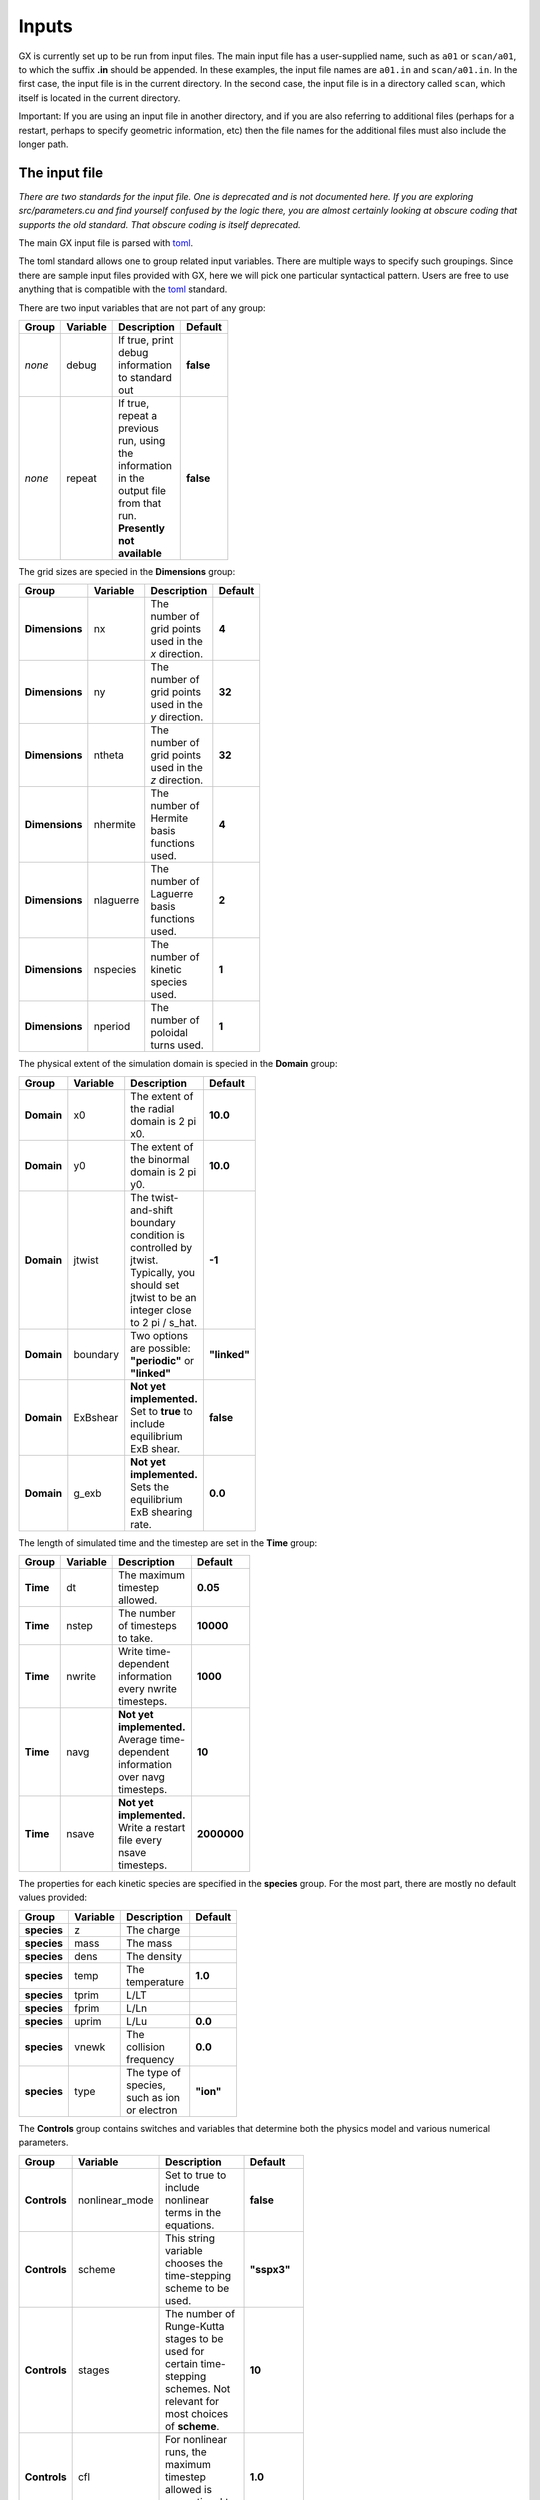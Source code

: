 Inputs
======

GX is currently set up to be run from input files. The main input file has a user-supplied name,
such as ``a01`` or ``scan/a01``, to which the suffix **.in** should be appended. In these examples, 
the input file names are ``a01.in`` and ``scan/a01.in``. In the first case, the input file is in
the current directory. In the second case, the input file is in a directory called ``scan``,
which itself is located in the current directory.

Important: If you are using an input file in another directory, and if you are also referring to additional
files (perhaps for a restart, perhaps to specify geometric information, etc) then the file names
for the additional files must also include the longer path.


The input file
--------------
*There are two standards for the input file. One is deprecated and is not documented here.
If you are exploring src/parameters.cu and find yourself confused by the logic there, you are
almost certainly looking at obscure coding that supports the old standard. That obscure coding
is itself deprecated.*

The main GX input file is parsed with `toml <https://github.com/ToruNiina/toml11>`_.

The toml standard allows one to group related input variables. There are multiple
ways to specify such groupings. Since there are sample input files provided
with GX, here we will pick one particular syntactical pattern. Users are free
to use anything that is compatible with the `toml <https://github.com/ToruNiina/toml11>`_ standard.

There are two input variables that are not part of any group:

.. list-table::
   :widths: 20 20 50 10
   :width: 100
   :header-rows: 1

   * - Group
     - Variable
     - Description
     - Default
   * - *none*
     - debug
     - If true, print debug information to standard out
     - **false**
   * - *none*
     - repeat 
     - If true, repeat a previous run, using the information in the
       output file from that run. **Presently not available**
     - **false**

The grid sizes are specied in the **Dimensions** group:

.. list-table::
   :widths: 20 20 50 10
   :width: 100
   :header-rows: 1

   * - Group
     - Variable
     - Description
     - Default
   * - **Dimensions**
     - nx
     - The number of grid points used in the *x* direction.
     - **4**
   * - **Dimensions**
     - ny
     - The number of grid points used in the *y* direction.
     - **32**
   * - **Dimensions**
     - ntheta
     - The number of grid points used in the *z* direction.
     - **32**
   * - **Dimensions**
     - nhermite
     - The number of Hermite basis functions used.
     - **4**
   * - **Dimensions**
     - nlaguerre
     - The number of Laguerre basis functions used.
     - **2**
   * - **Dimensions**
     - nspecies
     - The number of kinetic species used.
     - **1**
   * - **Dimensions**
     - nperiod
     - The number of poloidal turns used. 
     - **1**

The physical extent of the simulation domain is specied in the **Domain** group:

.. list-table::
   :widths: 20 20 50 10
   :width: 100
   :header-rows: 1

   * - Group
     - Variable
     - Description
     - Default
   * - **Domain**
     - x0
     - The extent of the radial domain is 2 pi x0. 
     - **10.0**
   * - **Domain**
     - y0
     - The extent of the binormal domain is 2 pi y0. 
     - **10.0**
   * - **Domain**
     - jtwist
     - The twist-and-shift boundary condition is controlled by jtwist. Typically,
       you should set jtwist to be an integer close to 2 pi / s_hat. 
     - **-1**
   * - **Domain**
     - boundary
     - Two options are possible: **"periodic"** or **"linked"**
     - **"linked"**
   * - **Domain**
     - ExBshear
     - **Not yet implemented.** Set to **true** to include equilibrium ExB shear. 
     - **false**
   * - **Domain**
     - g_exb
     - **Not yet implemented.** Sets the equilibrium ExB shearing rate. 
     - **0.0**

The length of simulated time and the timestep are set in the **Time** group:

.. list-table::
   :widths: 20 20 50 10
   :width: 100
   :header-rows: 1

   * - Group
     - Variable
     - Description
     - Default
   * - **Time**
     - dt
     - The maximum timestep allowed.
     - **0.05**
   * - **Time**
     - nstep
     - The number of timesteps to take. 
     - **10000**
   * - **Time**
     - nwrite
     - Write time-dependent information every nwrite timesteps. 
     - **1000**
   * - **Time**
     - navg
     - **Not yet implemented.** Average time-dependent information over navg timesteps.
     - **10**
   * - **Time**
     - nsave
     - **Not yet implemented.** Write a restart file every nsave timesteps. 
     - **2000000**

The properties for each kinetic species are specified in the **species** group.
For the most part, there are mostly no default values provided:

.. list-table::
   :widths: 20 20 50 10
   :width: 100
   :header-rows: 1

   * - Group
     - Variable
     - Description
     - Default
   * - **species**
     - z
     - The charge
     -
   * - **species**
     - mass
     - The mass
     -
   * - **species**
     - dens
     - The density
     -
   * - **species**
     - temp
     - The temperature
     - **1.0**
   * - **species**
     - tprim
     - L/LT
     -
   * - **species**
     - fprim
     - L/Ln
     - 
   * - **species**
     - uprim
     - L/Lu
     - **0.0**
   * - **species**
     - vnewk
     - The collision frequency
     - **0.0**
   * - **species**
     - type
     - The type of species, such as ion or electron
     - **"ion"**
    
The **Controls** group contains switches and variables that determine both the physics model
and various numerical parameters.

.. list-table::
   :widths: 20 20 50 10
   :width: 100
   :header-rows: 1

   * - Group
     - Variable
     - Description
     - Default
   * - **Controls**
     - nonlinear_mode
     - Set to true to include nonlinear terms in the equations. 
     - **false**
   * - **Controls**
     - scheme
     - This string variable chooses the time-stepping scheme to be used. 
     - **"sspx3"**
   * - **Controls**
     - stages
     - The number of Runge-Kutta stages to be used for certain time-stepping schemes. Not relevant
       for most choices of **scheme**. 
     - **10**    
   * - **Controls**
     - cfl
     - For nonlinear runs, the maximum timestep allowed is proportional to **cfl**.
     - **1.0**    
   * - **Controls**
     - init_field
     - The initial perturbation is applied to this component of the distribution function.
     - **"density"**    
   * - **Controls**
     - init_amp
     - The initial perturbation has this amplitude. 
     - **1.0e-5**    
   * - **Controls**
     - kpar_init
     - The initial perturbation has this parallel wavenumber.
     - **0.0**
   * - **Controls**
     - closure_model
     - This string variable determines which (if any) closure model to use.
     - **"none"**
   * - **Controls**
     - fphi
     - Set fphi to 1.0 to include Phi perturbations in the calculation. 
     - **1.0** 
   * - **Controls**
     - fapar
     - **Not yet implemented.** Set fapar to 1.0 to include perturbations of the
       parallel component of the vector potential in the calculation. 
     - **0.0**
   * - **Controls**
     - fbpar
     - **Not yet implemented.** Set fbpar to 1.0 to include perturbations of the
       magnetic field strength in the calculation. 
     - **0.0**
   * - **Controls**
     - HB_hyper
     - If true, use the Hammett-Belli hyperdiffusivity model 
     - **false**
   * - **Controls**
     - D_HB
     - If HB_hyper is true, sets the strength of the H-B hyperdiffusivity model.
     - **1.0**
   * - **Controls**
     - w_osc
     - If HB_hyper is true, sets the frequency parameter in the H-B model.
     - **0.0**
   * - **Controls**
     - p_HB
     - If HB_hyper is true, sets the exponent for the H-B model,
       where 2 corresponds to the fourth power of k.
     - **2**

       
To continue a previous run, use the  **Restart** group:

.. list-table::
   :widths: 20 20 50 10
   :width: 100
   :header-rows: 1

   * - Group
     - Variable
     - Description
     - Default
   * - **Restart**
     - restart
     - Set to true to continue from a previous run.
     - **false**
   * - **Restart**
     - save_for_restart
     - Set to true to write information needed for a future restart. File is written at the end of the run. 
     - **true**
   * - **Restart**
     - restart_to_file
     - Filename to use for restart information for the present run.       
     - **"newsave.nc"**
   * - **Restart**
     - restart_from_file
     - Filename for a file written from a previous run, to be used as the basis for continuation (restart).
     - **"oldsave.nc"**
   * - **Restart**
     - scale
     - Multiply all variables in the restart variable by a factor of **scale**. 
     - **1.0**

The **Diagnostics** group controls the kinds of diagnostic information that is produced.
Diagnostic information is written in NetCDF format, to a file that uses the input file name
(without the **.in** suffix) with the **.nc** suffix appended.

.. list-table::
   :widths: 20 20 50 10
   :width: 100
   :header-rows: 1

   * - Group
     - Variable
     - Description
     - Default
   * - **Diagnostics**
     - omega
     - Write instantaneous estimates of the complex frequency for each Fourier component of the electrostatic potential.
     - **false**
   * - **Diagnostics**
     - free_energy
     - Write the total free energy (integrated over the phase-space domain and summed over species) as a function of time. 
     - **true**
   * - **Diagnostics**
     - fluxes
     - Write the turbulent fluxes for each species. 
     - **false**
   * - **Diagnostics**
     - all_zonal_scalars
     - Write quantities such as the RMS value of the zonal component of the ExB velocity as function of time.
       This is a shortcut for turning on all such writes, instead of specifying them individually (below).
     - **false**
   * - **Diagnostics**
     - avg_zvE
     - Write the RMS value of the zonal component of ExB velocity as a function time.
     - **false**
   * - **Diagnostics**
     - avg_zkvE
     - Write the RMS value of the zonal component of the shear of the ExB velocity as a function time.
     - **false**
   * - **Diagnostics**
     - avg_zkden
     - Write the RMS value of the zonal component of the guiding center
       radial density gradient as a function of time.
     - **false**
   * - **Diagnostics**
     - avg_zkUpar
     - Write the RMS value of the zonal component of the guiding center
       parallel velocity as a function of time.
     - **false**
   * - **Diagnostics**
     - avg_zkTpar
     - Write the RMS value of the zonal component of the guiding center
       parallel temperature as a function of time.
     - **false**
   * - **Diagnostics**
     - avg_zkTperp
     - Write the RMS value of the zonal component of the guiding center
       perpendicular temperature as a function of time.
     - **false**
   * - **Diagnostics**
     - avg_zkqpar
     - Write the RMS value of the zonal component of the guiding center
       parallel-parallel heat flux as a function of time.
     - **false**
   * - **Diagnostics**
     - all_zonal
     - Write quantities such as the zonal component of the ExB velocity as function of *x* and time.
       This is a shortcut for turning on all such writes, instead of specifying them individually (below).
     - **false**
   * - **Diagnostics**
     - vE
     - Write the zonal component of ExB velocity as a function of *x* and time.
     - **false**
   * - **Diagnostics**
     - kvE
     - Write the zonal component of the shear of the ExB velocity as a function of *x* and time.
     - **false**
   * - **Diagnostics**
     - kden
     - Write the zonal component of the radial gradient of the guiding center
       density as a function of *x* and time.
     - **false**
   * - **Diagnostics**
     - kUpar
     - Write the zonal component of the radial gradient of the guiding center
       parallel velocity as a function of *x* and time.
     - **false**
   * - **Diagnostics**
     - kTpar
     - Write the zonal component of the radial gradient of the guiding center
       parallel temperature as a function of *x* and time.
     - **false**
   * - **Diagnostics**
     - kTperp
     - Write the zonal component of the radial gradient of the guiding center
       perpendicular temperature as a function of *x* and time.
     - **false**
   * - **Diagnostics**
     - kqpar
     - Write the zonal component of the radial gradient of the guiding center
       parallel-parallel heat flux as a function of *x* and time.
     - **false**
   * - **Diagnostics**
     - all_non_zonal
     - Write quantities such as the non-zonal *y*-component of the ExB velocity as function of *x* and time.
       This is a shortcut for turning on all such writes, instead of specifying them individually (below).
     - **false**
   * - **Diagnostics**
     - xyvE
     - Write the non-zonal, *y*-component of the ExB velocity as a function of *x* and time.
     - **false**
   * - **Diagnostics**
     - xykvE
     - Write the non-zonal part of the shear of the *y*-component of the ExB velocity as a function of *x* and time.
     - **false**
   * - **Diagnostics**
     - xyden
     - Write the non-zonal component of the guiding center density as a function of *x* and time.       
     - **false**
   * - **Diagnostics**
     - xyUpar
     - Write the non-zonal component of the guiding center parallel velocity as a function of *x* and time.
     - **false**
   * - **Diagnostics**
     - xyTpar
     - Write the non-zonal component of the guiding center parallel temperature as a function of *x* and time.
     - **false**
   * - **Diagnostics**
     - xyTperp
     - Write the non-zonal component of the guiding center perpendicular temperature as a function of *x* and time.
     - **false**
   * - **Diagnostics**
     - xyqpar
     - Write the non-zonal component of the guiding center parallel-parallel heat flux as a function of *x* and time.
     - **false**

The **Expert** group is for expert users: 

.. list-table::
   :widths: 20 20 50 10
   :width: 100
   :header-rows: 1

   * - Group
     - Variable
     - Description
     - Default
   * - **Expert**
     - i_share
     - An integer related to the shared memory block used for the inner loop of the linear solver.
     - **8**
   * - **Expert**
     - nreal 
     - Enforce the reality condition every nreal timesteps. 
     - **1**
   * - **Expert**
     - init_single
     - Only initialize a single Fourier mode if true
     - **false**
   * - **Expert**
     - ikx_single
     - Index of the kx mode to be initialized if init_single is true
     - **0**
   * - **Expert**
     - iky_single
     - Index of the ky mode to be initialized if init_single is true
     - **1**
   * - **Expert**
     - eqfix
     - Do not evolve some particular Fourier harmonic
     - **false**
   * - **Expert**
     - ikx_fixed
     - Index of the kx mode to be fixed in time if eqfix is true
     - **-1**
   * - **Expert**
     - iky_fixed
     - Index of the ky mode to be fixed in time if eqfix is true
     - **-1**
   * - **Expert**
     - secondary
     - Set things up for a secondary instability calculation
     - **false**
   * - **Expert**
     - phi_ext
     - Value of phi to use for a Rosenbluth-Hinton test
     - **0.0**
   * - **Expert**
     - source
     - Used to specify various kinds of tests
     - **"default"**
   * - **Expert**
     - tp_t0
     - The time at which to start changing tprim
     - **-1.0**
   * - **Expert**
     - tp_tf
     - The time at which to stop changing tprim
     - **-1.0**
   * - **Expert**
     - tprim0
     - The value of tprim to start with 
     - **-1.0**
   * - **Expert**
     - tprimf
     - The value of tprim to end with 
     - **-1.0**
       
The size and resolution of the simulation domain can be changed in
certain ways in a restarted run. These are new options that have not
been used much. The group is **Resize**:

.. list-table::
   :widths: 20 20 50 10
   :width: 100
   :header-rows: 1

   * - Group
     - Variable
     - Description
     - Default
   * - **Resize**
     - domain_change
     - Allow the functionality of this group to be used if domain_change is true
     - **false**
   * - **Resize**
     - x0_mult
     - Multiply Lx by x0_mult. Must be an integer >= 1.
     - **1**
   * - **Resize**
     - y0_mult
     - Multiply Ly by y0_mult. Must be an integer >= 1.
     - **1**
   * - **Resize**
     - z0_mult
     - Multiply the parallel box length by z0_mult. Must be an integer >= 1. Only valid for unsheared slab for now.
     - **1**
   * - **Resize**
     - nx_mult
     - Multiply the number of grid points in the x-direction by nx_mult. Must be an integer >= 1. 
     - **1**
   * - **Resize**
     - ny_mult
     - Multiply the number of grid points in the y-direction by ny_mult. Must be an integer >= 1. 
     - **1**
   * - **Resize**
     - ntheta_mult
     - Multiply the number of grid points in the z-direction by ntheta_mult. Must be an integer >= 1. 
     - **1**
   * - **Resize**
     - nm_add
     - Add nm_add Hermite moments. Must be integer, can be positive, negative or zero. 
     - **0**
   * - **Resize**
     - nl_add
     - Add nl_add Laguerre moments. Must be integer, can be positive, negative or zero. 
     - **0**
   * - **Resize**
     - ns_add
     - Add ns_add species.  Must be integer >= 0.
     - **0**

Add forcing with the **Forcing** group. Not generally implemented. 

.. list-table::
   :widths: 20 20 50 10
   :width: 100
   :header-rows: 1

   * - Group
     - Variable
     - Description
     - Default
   * - **Forcing**
     - forcing_type
     - Picks among the forcing options
     - **"Kz"**
   * - **Forcing**
     - stir_field
     - Determines which moment of the GK equation is forced
     - **"density"**
   * - **Forcing**
     - forcing_amp
     - Amplitude of the forcing
     - **1.0**
   * - **Forcing**
     - forcing_index
     - Index of the forcing
     - **1**
   * - **Forcing**
     - no_fields
     - Turn off the field terms in the GK equation if this is true
     - **false**

One component of the plasma can be assumed to have a Boltzmann response. This is controlled with
the **Boltzmann** group:

.. list-table::
   :widths: 20 20 50 10
   :width: 100
   :header-rows: 1

   * - Group
     - Variable
     - Description
     - Default
   * - **Boltzmann**
     - add_Boltzmann_species
     - Include a species with a Boltzmann response if true
     - **false**
   * - **Boltzmann**
     - Boltzmann_type
     - Choose either "electrons" or "ions"
     - **"electrons"**
   * - **Boltzmann**
     - tau_fac
     - Set the value of tau for the Boltzmann species.
       Actual default value is -1.0, but this is for obscure reasons. 
       Use 1.0 as the default value and always choose a positive value. 
     - **-1.0**
       
The geometry of the simulation domain is controlled through the **Geometry** group:

.. list-table::
   :widths: 20 20 50 10
   :width: 100
   :header-rows: 1

   * - Group
     - Variable
     - Description
     - Default
   * - **Geometry**
     - igeo 
     - Integer. To get an analytic form of the equilibrium, use igeo = 0.
       To read the geometric information from a file, use igeo = 1. No other options are implemented for now. 
     - **0**
   * - **Geometry**
     - geofilename
     - If igeo = 1, the geometric information is read from geofilename. 
     - **"eik.out"**
   * - **Geometry**
     - slab
     - If true, and if igeo = 0, the geometry is that of a slab.
     - **false**
   * - **Geometry**
     - const_curv
     - If true, and if igeo = 0, the curvature is assumed to a constant, as in a Z-pinch. 
     - **false**
   * - **Geometry**
     - drhodpsi
     - Not used.
     - **1.0**
   * - **Geometry**
     - kxfac
     - Not used.
     - **1.0**
   * - **Geometry**
     - Rmaj
     - If igeo = 0, Rmaj is the ratio of the major radius to the equilibrium-scale reference length.
       Typically one should use Rmaj = 1.0 
     - **1.0**
   * - **Geometry**
     - shift
     - If igeo = 0, shift should normally be a non-negative number. It characterizes the
       Shafranov shift and is sometimes called alpha.
     - **0.0**
   * - **Geometry**
     - eps
     - This is the inverse aspect ratio of the surface in question. Used if igeo = 0.
     - **0.167**
   * - **Geometry**
     - qsf
     - This is the safety factor. Used if igeo = 0.
     - **1.4**
   * - **Geometry**
     - shat
     - This is the global magnetic shear. Used if igeo = 0.
     - **0.8**
   * - **Geometry**
     - beta
     - This is the reference beta value. Typically it would be approximately
       half of the total beta. If beta < 0., it is ignored. Only used for electromagnetic
       calculations. Not yet implemented. 
     - **-1.0**
   * - **Geometry**
     - zero_shat
     - If shat = 0 and igeo = 0, set zero_shat = true and choose shat itself to be positive and
       smaller than 1.0e-6
     - **false**
       
The **Wspectra** determines controls writes of various slices of the free energy.

.. list-table::
   :widths: 20 20 50 10
   :width: 100
   :header-rows: 1

   * - Group
     - Variable
     - Description
     - Default
   * - **Wspectra**
     - species
     - W as a function of species
     - **false**
   * - **Wspectra**
     - kx
     - W as a function of kx
     - **false**
   * - **Wspectra**
     - ky
     - W as a function of ky
     - **false**
   * - **Wspectra**
     - kz
     - W as a function of kz
     - **false**
   * - **Wspectra**
     - z
     - W as a function of z
     - **false**
   * - **Wspectra**
     - laguerre
     - W as a function of the Laguerre index
     - **false**
   * - **Wspectra**
     - hermite
     - W as a function of the Hermite index
     - **false**
   * - **Wspectra**
     - hermite_laguerre
     - W as a function of both Hermite and Laguerre indices
     - **false**
   * - **Wspectra**
     - kperp
     - W as a function of the magnitude of kperp. Not yet implemented.
     - **false**
   * - **Wspectra**
     - kxky
     - W as a function of the magnitude of kx and ky.
     - **false**

The **Pspectra** determines controls writes of various slices of (1-Gamma_0) Phi**2

.. list-table::
   :widths: 20 20 50 10
   :width: 100
   :header-rows: 1

   * - Group
     - Variable
     - Description
     - Default
   * - **Pspectra**
     - species
     - P as a function of species
     - **false**
   * - **Pspectra**
     - kx
     - P as a function of kx
     - **false**
   * - **Pspectra**
     - ky
     - P as a function of ky
     - **false**
   * - **Pspectra**
     - kz
     - P as a function of kz
     - **false**
   * - **Pspectra**
     - z
     - P as a function of z
     - **false**
   * - **Pspectra**
     - kperp
     - P as a function of the magnitude of kperp. Not yet implemented.
     - **false**
   * - **Pspectra**
     - kxky
     - P as a function of the magnitude of kx and ky.
     - **false**

The **Reservoir** group controls the reservoir computing toolset:
       
.. list-table::
   :widths: 20 20 50 10
   :width: 100
   :header-rows: 1

   * - Group
     - Variable
     - Description
     - Default
   * - **Reservoir**
     - Use_reservoir
     - If true, train a predictor for the dynamics. Presently only set up for the Kuramoto-Sivashinsky equation.
     - **false**
   * - **Reservoir**
     - Q
     - For each real element of the quantity to be predicted, use Q reservoir elements. 
     - **20** 
   * - **Reservoir**
     - K
     - The number of elements for each row of A. 
     - **3** 
   * - **Reservoir**
     - training_steps
     - Sets the number of training steps to use. If zero, defaults to nstep/nwrite.
     - **0**
   * - **Reservoir**
     - prediction_steps
     - Sets the number of prediction timesteps.
     - **200**
   * - **Reservoir**
     - training_delta
     - Sets the reservoir timestep. If training_delta = zero, defaults to nwrite
     - **0**
   * - **Reservoir**
     - spectral_radius
     - Spectral radius of A
     - **0.6**
   * - **Reservoir**
     - regularization
     - beta parameter in the Tikhonov regularization used to calculated the weights for the output layer
     - **1.0e-4**
   * - **Reservoir**
     - input_sigma
     - Each value of the signal is multiplied by input_sigma.
       Useful for getting more dynamic range out of the tanh function. 
     - **0.5**
   * - **Reservoir**
     - noise
     - Amplitude of random noise added to the signal in the training phase.
       Default value is negative, which means no noise will be added. 
     - **-1.0**
   * - **Reservoir**
     - fake_data
     - Train on manufactured data, such as a traveling wave. 
     - **false**
   * - **Reservoir**
     - write
     - If true, write out the reservoir data, including the weights in the output layer,
       the current values in the hidden layer, the matrix A, and the input layer. Not yet implemented.
     - **false**
       
       
       
Auxiliary files
---------------
